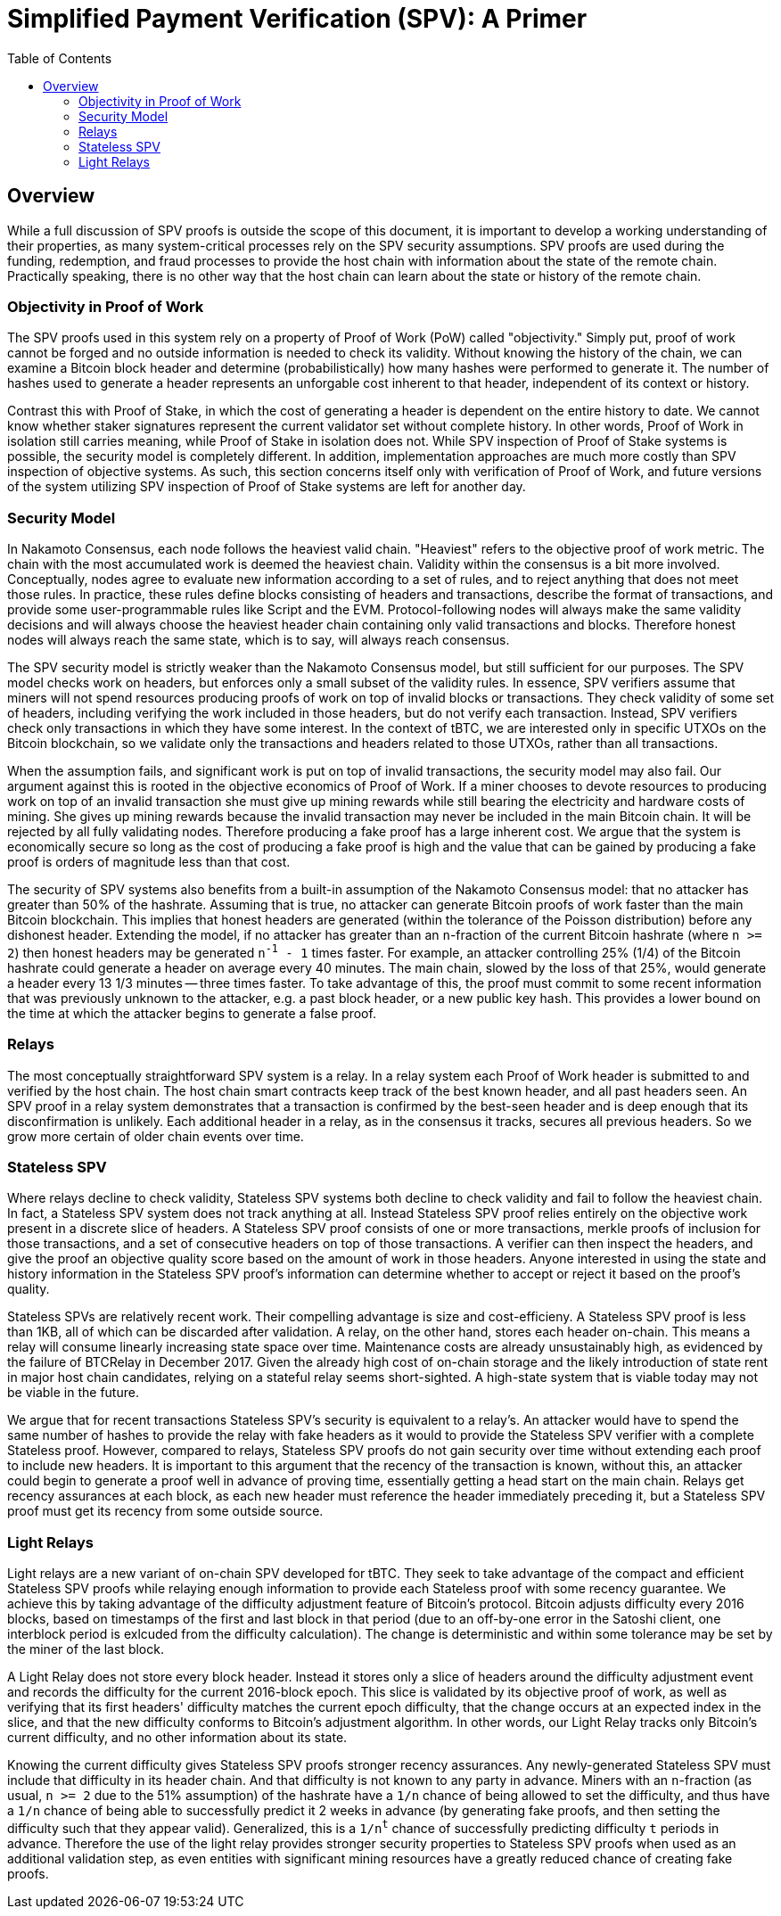 :toc: macro

= Simplified Payment Verification (SPV): A Primer

ifndef::tbtc[]
toc::[]

:root-prefix: ../
endif::tbtc[]

// TODO: many refs

== Overview

// TODO: link funding, redemption, and fraud

While a full discussion of SPV proofs is outside the scope of this document, it
is important to develop a working understanding of their properties, as many
system-critical processes rely on the SPV security assumptions. SPV proofs are
used during the funding, redemption, and fraud processes to provide the host
chain with information about the state of the remote chain. Practically
speaking, there is no other way that the host chain can learn about the state
or history of the remote chain.

=== Objectivity in Proof of Work

The SPV proofs used in this system rely on a property of Proof of Work (PoW)
called "objectivity." Simply put, proof of work cannot be forged and no outside
information is needed to check its validity. Without knowing the history of the
chain, we can examine a Bitcoin block header and determine (probabilistically)
how many hashes were performed to generate it. The number of hashes used to
generate a header represents an unforgable cost inherent to that header,
independent of its context or history.

Contrast this with Proof of Stake, in which the cost of generating a header is
dependent on the entire history to date. We cannot know whether staker
signatures represent the current validator set without complete history. In
other words, Proof of Work in isolation still carries meaning, while Proof of
Stake in isolation does not. While SPV inspection of Proof of Stake systems is
possible, the security model is completely different. In addition,
implementation approaches are much more costly than SPV inspection of objective
systems. As such, this section concerns itself only with verification of Proof
of Work, and future versions of the system utilizing SPV inspection of Proof of
Stake systems are left for another day.

=== Security Model

In Nakamoto Consensus, each node follows the heaviest valid chain. "Heaviest"
refers to the objective proof of work metric. The chain with the most
accumulated work is deemed the heaviest chain. Validity within the consensus is
a bit more involved. Conceptually, nodes agree to evaluate new information
according to a set of rules, and to reject anything that does not meet those
rules. In practice, these rules define blocks consisting of headers and
transactions, describe the format of transactions, and provide some
user-programmable rules like Script and the EVM. Protocol-following nodes will
always make the same validity decisions and will always choose the heaviest
header chain containing only valid transactions and blocks. Therefore honest
nodes will always reach the same state, which is to say, will always reach
consensus.

The SPV security model is strictly weaker than the Nakamoto Consensus model,
but still sufficient for our purposes. The SPV model checks work on headers,
but enforces only a small subset of the validity rules. In essence, SPV
verifiers assume that miners will not spend resources producing proofs of work
on top of invalid blocks or transactions. They check validity of some set of
headers, including verifying the work included in those headers, but do not
verify each transaction. Instead, SPV verifiers check only transactions in
which they have some interest. In the context of tBTC, we are interested only
in specific UTXOs on the Bitcoin blockchain, so we validate only the
transactions and headers related to those UTXOs, rather than all transactions.

When the assumption fails, and significant work is put on top of invalid
transactions, the security model may also fail. Our argument against this is
rooted in the objective economics of Proof of Work. If a miner chooses to
devote resources to producing work on top of an invalid transaction she must
give up mining rewards while still bearing the electricity and hardware costs
of mining. She gives up mining rewards because the invalid transaction may
never be included in the main Bitcoin chain. It will be rejected by all fully
validating nodes. Therefore producing a fake proof has a large inherent cost.
We argue that the system is economically secure so long as the cost of
producing a fake proof is high and the value that can be gained by producing a
fake proof is orders of magnitude less than that cost.

// TODO: does the n add anything? can someone else improve it?

The security of SPV systems also benefits from a built-in assumption of the
Nakamoto Consensus model: that no attacker has greater than 50% of the
hashrate. Assuming that is true, no attacker can generate Bitcoin proofs of
work faster than the main Bitcoin blockchain. This implies that honest headers
are generated (within the tolerance of the Poisson distribution) before any
dishonest header. Extending the model, if no attacker has greater than an
`n`-fraction of the current Bitcoin hashrate (where `n >= 2`) then honest
headers may be generated `n^-1^ - 1` times faster. For example, an attacker
controlling 25% (1/4) of the Bitcoin hashrate could generate a header on
average every 40 minutes. The main chain, slowed by the loss of that 25%,
would generate a header every 13 1/3 minutes -- three times faster. To take
advantage of this, the proof must commit to some recent information that was
previously unknown to the attacker, e.g. a past block header, or a new public
key hash. This provides a lower bound on the time at which the attacker begins
to generate a false proof.

=== Relays

The most conceptually straightforward SPV system is a relay. In a relay system
each Proof of Work header is submitted to and verified by the host chain. The
host chain smart contracts keep track of the best known header, and all past
headers seen. An SPV proof in a relay system demonstrates that a transaction is
confirmed by the best-seen header and is deep enough that its disconfirmation
is unlikely. Each additional header in a relay, as in the consensus it tracks,
secures all previous headers. So we grow more certain of older chain events
over time.

=== Stateless SPV

Where relays decline to check validity, Stateless SPV systems both decline to
check validity and fail to follow the heaviest chain. In fact, a Stateless SPV
system does not track anything at all. Instead Stateless SPV proof relies
entirely on the objective work present in a discrete slice of headers. A
Stateless SPV proof consists of one or more transactions, merkle proofs of
inclusion for those transactions, and a set of consecutive headers on top of
those transactions. A verifier can then inspect the headers, and give the proof
an objective quality score based on the amount of work in those headers.
Anyone interested in using the state and history information in the Stateless
SPV proof's information can determine whether to accept or reject it based on
the proof's quality.

// TODO: cite Summa so much kthx
// TODO: cite a good source on BTCRelay

Stateless SPVs are relatively recent work. Their compelling advantage is
size and cost-efficieny. A Stateless SPV proof is less than 1KB, all of which
can be discarded after validation. A relay, on the other hand, stores each
header on-chain. This means a relay will consume linearly increasing state
space over time. Maintenance costs are already unsustainably high, as evidenced
by the failure of BTCRelay in December 2017. Given the already high cost of
on-chain storage and the likely introduction of state rent in major host chain
candidates, relying on a stateful relay seems short-sighted. A high-state
system that is viable today may not be viable in the future.

We argue that for recent transactions Stateless SPV's security is equivalent
to a relay's. An attacker would have to spend the same number of hashes to
provide the relay with fake headers as it would to provide the Stateless SPV
verifier with a complete Stateless proof. However, compared to relays,
Stateless SPV proofs do not gain security over time without extending each
proof to include new headers. It is important to this argument that the recency
of the transaction is known, without this, an attacker could begin to generate
a proof well in advance of proving time, essentially getting a head start on
the main chain. Relays get recency assurances at each block, as each new header
must reference the header immediately preceding it, but a Stateless SPV proof
must get its recency from some outside source.

=== Light Relays

Light relays are a new variant of on-chain SPV developed for tBTC. They seek to
take advantage of the compact and efficient Stateless SPV proofs while relaying
enough information to provide each Stateless proof with some recency guarantee.
We achieve this by taking advantage of the difficulty adjustment feature of
Bitcoin's protocol. Bitcoin adjusts difficulty every 2016 blocks, based on
timestamps of the first and last block in that period (due to an off-by-one
error in the Satoshi client, one interblock period is exlcuded from the
difficulty calculation). The change is deterministic and within some tolerance
may be set by the miner of the last block.

A Light Relay does not store every block header. Instead it stores only a slice
of headers around the difficulty adjustment event and records the difficulty
for the current 2016-block epoch. This slice is validated by its objective
proof of work, as well as verifying that its first headers' difficulty matches
the current epoch difficulty, that the change occurs at an expected index in
the slice, and that the new difficulty conforms to Bitcoin's adjustment
algorithm. In other words, our Light Relay tracks only Bitcoin's current
difficulty, and no other information about its state.

Knowing the current difficulty gives Stateless SPV proofs stronger recency
assurances. Any newly-generated Stateless SPV must include that difficulty in
its header chain. And that difficulty is not known to any party in advance.
Miners with an `n`-fraction (as usual, `n >= 2` due to the 51% assumption) of
the hashrate have a `1/n` chance of being allowed to set the difficulty, and
thus have a `1/n` chance of being able to successfully predict it 2 weeks in
advance (by generating fake proofs, and then setting the difficulty such that
they appear valid). Generalized, this is a `1/n^t^` chance of successfully
predicting difficulty `t` periods in advance. Therefore the use of the light
relay provides stronger security properties to Stateless SPV proofs when used
as an additional validation step, as even entities with significant mining
resources have a greatly reduced chance of creating fake proofs.

// EOF
